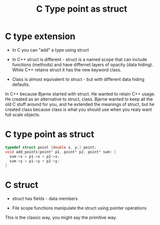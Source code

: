 #+TITLE: C Type point as struct
#+OPTIONS: ^:nil

* C type extension

+ In C you can "add" a type using struct

+ In C++ struct is different - struct is a named scope that can
  include functions (methods) and have differnet layers of opacity
  (data hiding). While C++ retains struct it has the new keyword
  class.

+ Class is almost equivalent to struct - but with different data
  hiding defaults.


In C++ because Bjarne started with struct. He wanted to retain C++
usage. He created as an alternative to struct, class. Bjarne wanted
to keep all the old C stuff around for you, and he extended the
meanings of struct, but he created class because class is what you
should use when you realy want full scale objects.

* C type point as struct
#+BEGIN_SRC c
  typedef struct point {double x, y;} point;
  void add_points(point* p1, point* p2, point* sum) {
    sum->x = p1->x + p2->x;
    sum->y = p1->y + p2->y;
  }
#+END_SRC

* C struct
+ struct has fields - data members

+ File scope functions manipulate the struct using pointer operations

This is the classic way, you might say the primitive way.
